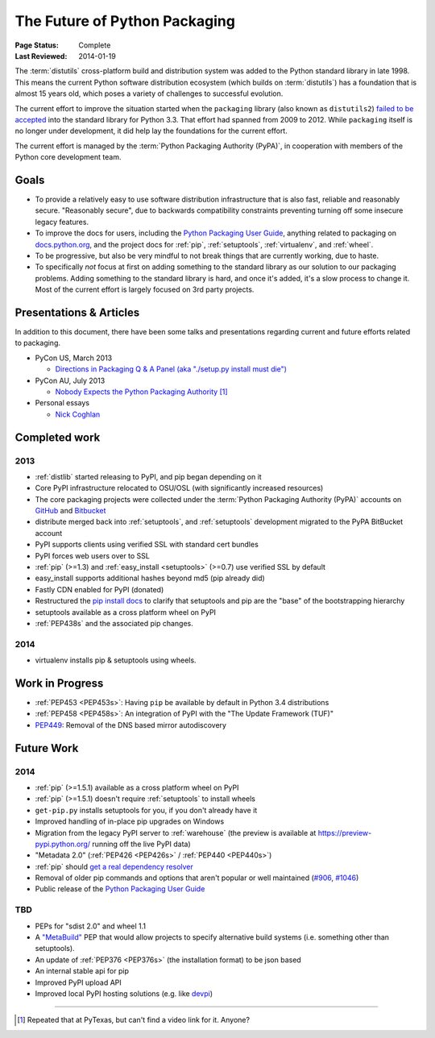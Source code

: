 ==============================
The Future of Python Packaging
==============================

:Page Status: Complete
:Last Reviewed: 2014-01-19


The :term:`distutils` cross-platform build and distribution system was added to
the Python standard library in late 1998. This means the current Python software
distribution ecosystem (which builds on :term:`distutils`) has a foundation that
is almost 15 years old, which poses a variety of challenges to successful
evolution.

The current effort to improve the situation started when the ``packaging``
library (also known as ``distutils2``) `failed to be accepted
<https://mail.python.org/pipermail/python-dev/2012-June/120430.html>`_ into the
standard library for Python 3.3.  That effort had spanned from 2009 to 2012.
While ``packaging`` itself is no longer under development, it did help lay the
foundations for the current effort.

The current effort is managed by the :term:`Python Packaging Authority (PyPA)`,
in cooperation with members of the Python core development team.

Goals
=====

* To provide a relatively easy to use software distribution infrastructure that
  is also fast, reliable and reasonably secure.  "Reasonably secure", due to
  backwards compatibility constraints preventing turning off some insecure
  legacy features.
* To improve the docs for users, including the `Python Packaging User Guide
  <https://python-packaging-user-guide.readthedocs.org>`_, anything related to
  packaging on `docs.python.org`_, and the project docs for :ref:`pip`,
  :ref:`setuptools`, :ref:`virtualenv`, and :ref:`wheel`.
* To be progressive, but also be very mindful to not break things that are
  currently working, due to haste.
* To specifically *not* focus at first on adding something to the standard
  library as our solution to our packaging problems.  Adding something to the
  standard library is hard, and once it's added, it's a slow process to change
  it.  Most of the current effort is largely focused on 3rd party projects.

.. _docs.python.org: http://docs.python.org

Presentations & Articles
========================

In addition to this document, there have been some talks and presentations
regarding current and future efforts related to packaging.

* PyCon US, March 2013

  * `Directions in Packaging Q & A Panel (aka "./setup.py install must die")
    <http://pyvideo.org/video/1731/panel-directions-for-packaging>`__

* PyCon AU, July 2013

  * `Nobody Expects the Python Packaging Authority
    <http://pyvideo.org/video/2197/nobody-expects-the-python-packaging-authority>`__ [1]_

* Personal essays

  * `Nick Coghlan <http://python-notes.curiousefficiency.org/en/latest/pep_ideas/core_packaging_api.html>`__


Completed work
==============

2013
----

* :ref:`distlib` started releasing to PyPI, and pip began depending on it
* Core PyPI infrastructure relocated to OSU/OSL (with significantly
  increased resources)
* The core packaging projects were collected under the :term:`Python Packaging Authority
  (PyPA)` accounts on `GitHub <https://github.com/pypa>`_ and `Bitbucket
  <https://bitbucket.org/pypa/>`_
* distribute merged back into :ref:`setuptools`, and :ref:`setuptools` development
  migrated to the PyPA BitBucket account
* PyPI supports clients using verified SSL with standard cert bundles
* PyPI forces web users over to SSL
* :ref:`pip` (>=1.3) and :ref:`easy_install <setuptools>` (>=0.7) use verified SSL by default
* easy_install supports additional hashes beyond md5 (pip already did)
* Fastly CDN enabled for PyPI (donated)
* Restructured the `pip install docs
  <http://www.pip-installer.org/en/latest/installing.html>`_ to clarify that
  setuptools and pip are the "base" of the bootstrapping hierarchy
* setuptools available as a cross platform wheel on PyPI
* :ref:`PEP438s` and the associated pip changes.

2014
----

* virtualenv installs pip & setuptools using wheels.

Work in Progress
================

* :ref:`PEP453 <PEP453s>`: Having ``pip`` be available by default in Python 3.4 distributions
* :ref:`PEP458 <PEP458s>`: An integration of PyPI with the "The Update Framework (TUF)"
* `PEP449 <http://www.python.org/dev/peps/pep-0449>`_: Removal of the DNS based mirror autodiscovery

Future Work
===========

2014
----

* :ref:`pip` (>=1.5.1) available as a cross platform wheel on PyPI
* :ref:`pip` (>=1.5.1) doesn't require :ref:`setuptools` to install wheels
* ``get-pip.py`` installs setuptools for you, if you don't already have it
* Improved handling of in-place pip upgrades on Windows
* Migration from the legacy PyPI server to :ref:`warehouse` (the preview is
  available at https://preview-pypi.python.org/ running off the live PyPI data)
* "Metadata 2.0" (:ref:`PEP426 <PEP426s>` / :ref:`PEP440 <PEP440s>`)
* :ref:`pip` should `get a real dependency resolver <https://github.com/pypa/pip/issues/988>`_
* Removal of older pip commands and options that aren't popular or well
  maintained (`#906 <https://github.com/pypa/pip/issues/906>`_, `#1046
  <https://github.com/pypa/pip/issues/1046>`_)
* Public release of the `Python Packaging User Guide
  <https://python-packaging-user-guide.readthedocs.org>`_

TBD
---

* PEPs for "sdist 2.0" and wheel 1.1
* A `"MetaBuild" <http://www.python.org/dev/peps/pep-0426/#metabuild-system>`_
  PEP that would allow projects to specify alternative build systems
  (i.e. something other than setuptools).
* An update of :ref:`PEP376 <PEP376s>` (the installation format) to be json based
* An internal stable api for pip
* Improved PyPI upload API
* Improved local PyPI hosting solutions (e.g. like `devpi <http://doc.devpi.net/latest/devpi>`_)

----

.. [1] Repeated that at PyTexas, but can't find a video link for it.  Anyone?
